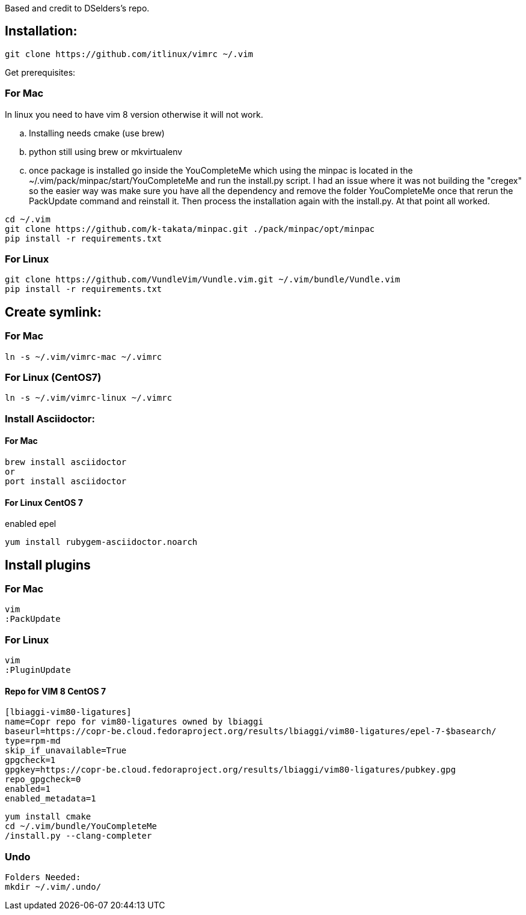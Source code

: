 
Based and credit to DSelders's repo.

== Installation:

	git clone https://github.com/itlinux/vimrc ~/.vim

Get prerequisites:

=== For Mac

:NOTE: IMPORTANT the YouCompleteMe package needs extra steps to get installed.
In linux you need to have vim 8 version otherwise it will not work. 

.. Installing needs cmake (use brew)
.. python still using brew or mkvirtualenv
.. once package is installed go inside the YouCompleteMe which using the minpac 
    is located in the ~/.vim/pack/minpac/start/YouCompleteMe and run the install.py
    script. I had an issue where it was not building the "cregex" so the easier way 
    was make sure you have all the dependency and remove the folder YouCompleteMe 
    once that rerun the PackUpdate command and reinstall it. Then process the installation 
    again with the install.py. At that point all worked. 

----
cd ~/.vim
git clone https://github.com/k-takata/minpac.git ./pack/minpac/opt/minpac
pip install -r requirements.txt
----

=== For Linux

----
git clone https://github.com/VundleVim/Vundle.vim.git ~/.vim/bundle/Vundle.vim
pip install -r requirements.txt
----

==  Create symlink:

=== For Mac

----
ln -s ~/.vim/vimrc-mac ~/.vimrc
---- 

=== For Linux (CentOS7)

----
ln -s ~/.vim/vimrc-linux ~/.vimrc
----

=== Install Asciidoctor:


==== For Mac

----
brew install asciidoctor
or
port install asciidoctor
----

==== For Linux CentOS 7

enabled epel 
----
yum install rubygem-asciidoctor.noarch
----



==  Install plugins

=== For Mac

----
vim
:PackUpdate
----

=== For Linux

----
vim
:PluginUpdate
----
==== Repo for VIM 8 CentOS 7
----
[lbiaggi-vim80-ligatures]
name=Copr repo for vim80-ligatures owned by lbiaggi
baseurl=https://copr-be.cloud.fedoraproject.org/results/lbiaggi/vim80-ligatures/epel-7-$basearch/
type=rpm-md
skip_if_unavailable=True
gpgcheck=1
gpgkey=https://copr-be.cloud.fedoraproject.org/results/lbiaggi/vim80-ligatures/pubkey.gpg
repo_gpgcheck=0
enabled=1
enabled_metadata=1
----

----
yum install cmake 
cd ~/.vim/bundle/YouCompleteMe
/install.py --clang-completer
----

=== Undo

----
Folders Needed:
mkdir ~/.vim/.undo/
----
